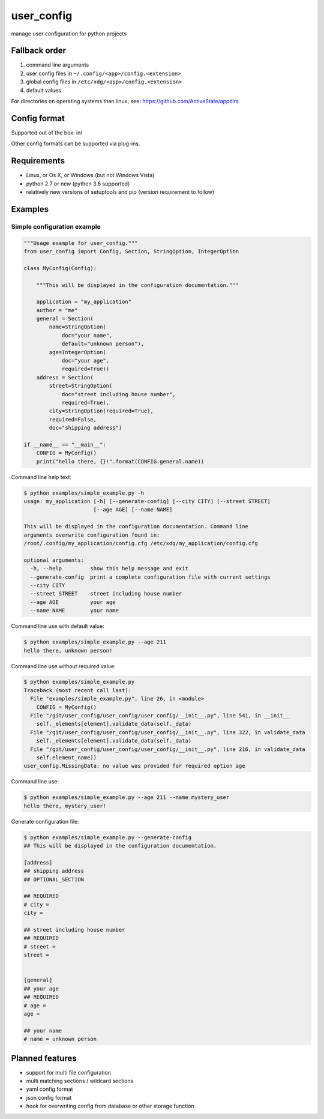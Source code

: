 ===========
user_config
===========
manage user configuration for python projects

Fallback order
==============
1. command line arguments
2. user config files in ``~/.config/<app>/config.<extension>``
3. global config files in ``/etc/xdg/<app>/config.<extension>``
4. default values

For directories on operating systems than linux, see: https://github.com/ActiveState/appdirs

Config format
=============
Supported out of the box: ini

Other config formats can be supported via plug-ins.

Requirements
============
* Linux, or Os X, or Windows (but not Windows Vista)
* python 2.7 or new (python 3.6 supported)
* relatively new versions of setuptools and pip (version requirement to follow)

Examples
========

Simple configuration example
----------------------------

.. code-block:: python

    """Usage example for user_config."""
    from user_config import Config, Section, StringOption, IntegerOption

    class MyConfig(Config):

        """This will be displayed in the configuration documentation."""

        application = "my_application"
        author = "me"
        general = Section(
            name=StringOption(
                doc="your name",
                default="unknown person"),
            age=IntegerOption(
                doc="your age",
                required=True))
        address = Section(
            street=StringOption(
                doc="street including house number",
                required=True),
            city=StringOption(required=True),
            required=False,
            doc="shipping address")

    if __name__ == "__main__":
        CONFIG = MyConfig()
        print("hello there, {}!".format(CONFIG.general.name))

Command line help text:

.. code-block::

    $ python examples/simple_example.py -h
    usage: my_application [-h] [--generate-config] [--city CITY] [--street STREET]
                          [--age AGE] [--name NAME]

    This will be displayed in the configuration documentation. Command line
    arguments overwrite configuration found in:
    /root/.config/my_application/config.cfg /etc/xdg/my_application/config.cfg

    optional arguments:
      -h, --help         show this help message and exit
      --generate-config  print a complete configuration file with current settings
      --city CITY
      --street STREET    street including house number
      --age AGE          your age
      --name NAME        your name

Command line use with default value:

.. code-block::

    $ python examples/simple_example.py --age 211
    hello there, unknown person!

Command line use without required value:

.. code-block::

    $ python examples/simple_example.py
    Traceback (most recent call last):
      File "examples/simple_example.py", line 26, in <module>
        CONFIG = MyConfig()
      File "/git/user_config/user_config/user_config/__init__.py", line 541, in __init__
        self._elements[element].validate_data(self._data)
      File "/git/user_config/user_config/user_config/__init__.py", line 322, in validate_data
        self._elements[element].validate_data(self._data)
      File "/git/user_config/user_config/user_config/__init__.py", line 216, in validate_data
        self.element_name))
    user_config.MissingData: no value was provided for required option age

Command line use:

.. code-block::

    $ python examples/simple_example.py --age 211 --name mystery_user
    hello there, mystery_user!

Generate configuration file:

.. code-block::

    $ python examples/simple_example.py --generate-config
    ## This will be displayed in the configuration documentation.

    [address]
    ## shipping address
    ## OPTIONAL_SECTION

    ## REQUIRED
    # city = 
    city = 

    ## street including house number
    ## REQUIRED
    # street = 
    street = 


    [general]
    ## your age
    ## REQUIRED
    # age = 
    age = 

    ## your name
    # name = unknown person

Planned features
================
* support for multi file configuration
* multi matching sections / wildcard sections
* yaml config format
* json config format
* hook for overwriting config from database or other storage function
